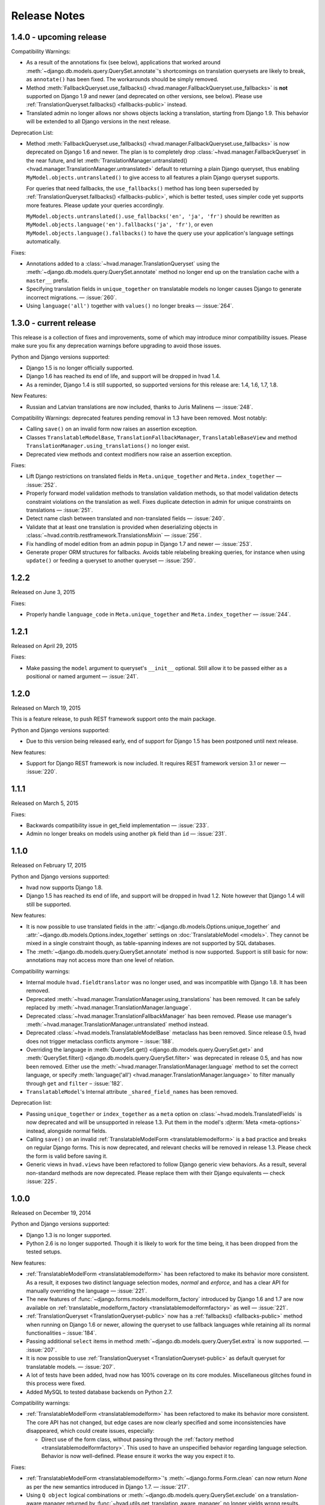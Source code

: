 #############
Release Notes
#############

.. release 1.4.0

*****************************
1.4.0 - upcoming release
*****************************

Compatibility Warnings:

- As a result of the annotations fix (see below), applications that worked around
  :meth:`~django.db.models.query.QuerySet.annotate`'s shortcomings on translation
  querysets are likely to break, as ``annotate()`` has been fixed. The
  workarounds should be simply removed.
- Method :meth:`FallbackQueryset.use_fallbacks() <hvad.manager.FallbackQueryset.use_fallbacks>`
  is **not** supported on Django 1.9 and newer (and deprecated on other versions, see
  below). Please use :ref:`TranslationQueryset.fallbacks() <fallbacks-public>` instead.
- Translated admin no longer allows nor shows objects lacking a translation, starting from
  Django 1.9. This behavior will be extended to all Django versions in the next release.

Deprecation List:

- Method :meth:`FallbackQueryset.use_fallbacks() <hvad.manager.FallbackQueryset.use_fallbacks>`
  is now deprecated on Django 1.6 and newer. The plan is to completely drop
  :class:`~hvad.manager.FallbackQueryset` in the near future, and let
  :meth:`TranslationManager.untranslated() <hvad.manager.TranslationManager.untranslated>`
  default to returning a plain Django queryset, thus enabling
  ``MyModel.objects.untranslated()`` to give access to all features a plain
  Django queryset supports.

  For queries that need fallbacks, the ``use_fallbacks()`` method has long been
  superseded by :ref:`TranslationQueryset.fallbacks() <fallbacks-public>`, which is
  better tested, uses simpler code yet supports more features.
  Please update your queries accordingly.

  ``MyModel.objects.untranslated().use_fallbacks('en', 'ja', 'fr')`` should be
  rewritten as ``MyModel.objects.language('en').fallbacks('ja', 'fr')``, or even
  ``MyModel.objects.language().fallbacks()`` to have the query use your application's
  language settings automatically.

Fixes:

- Annotations added to a :class:`~hvad.manager.TranslationQueryset` using the
  :meth:`~django.db.models.query.QuerySet.annotate` method no longer end up on
  the translation cache with a ``master__`` prefix.
- Specifying translation fields in ``unique_together`` on translatable models
  no longer causes Django to generate incorrect migrations. — :issue:`260`.
- Using ``language('all')`` together with ``values()`` no longer breaks — :issue:`264`.

.. release 1.3.0

*****************************
1.3.0 - current release
*****************************

This release is a collection of fixes and improvements, some of which may
introduce minor compatibility issues. Please make sure you fix any deprecation
warnings before upgrading to avoid those issues.

Python and Django versions supported:

- Django 1.5 is no longer officially supported.
- Django 1.6 has reached its end of life, and support will be dropped in hvad 1.4.
- As a reminder, Django 1.4 is still supported, so supported versions for this
  release are: 1.4, 1.6, 1.7, 1.8.

New Features:

- Russian and Latvian translations are now included, thanks to Juris Malinens — :issue:`248`.

Compatibility Warnings: deprecated features pending removal in 1.3 have been
removed. Most notably:

- Calling ``save()`` on an invalid form now raises an assertion exception.
- Classes ``TranslatableModelBase``, ``TranslationFallbackManager``,
  ``TranslatableBaseView`` and method ``TranslationManager.using_translations()``
  no longer exist.
- Deprecated view methods and context modifiers now raise an assertion exception.

Fixes:

- Lift Django restrictions on translated fields in ``Meta.unique_together`` and
  ``Meta.index_together`` — :issue:`252`.
- Properly forward model validation methods to translation validation methods, so
  that model validation detects constraint violations on the translation as well.
  Fixes duplicate detection in admin for unique constraints on translations — :issue:`251`.
- Detect name clash between translated and non-translated fields — :issue:`240`.
- Validate that at least one translation is provided when deserializing objects in
  :class:`~hvad.contrib.restframework.TranslationsMixin` — :issue:`256`.
- Fix handling of model edition from an admin popup in Django 1.7 and newer — :issue:`253`.
- Generate proper ORM structures for fallbacks. Avoids table relabeling breaking
  queries, for instance when using ``update()`` or feeding a queryset to another
  queryset — :issue:`250`.

.. release 1.2.2

*****************************
1.2.2
*****************************

Released on June 3, 2015

Fixes:

- Properly handle ``language_code`` in ``Meta.unique_together`` and
  ``Meta.index_together`` — :issue:`244`.

.. release 1.2.1

*****************************
1.2.1
*****************************

Released on April 29, 2015

Fixes:

- Make passing the ``model`` argument to queryset's ``__init__`` optional. Still
  allow it to be passed either as a positional or named argument — :issue:`241`.

.. release 1.2.0

*****************************
1.2.0
*****************************

Released on March 19, 2015

This is a feature release, to push REST framework support onto the main package.

Python and Django versions supported:

- Due to this version being released early, end of support for
  Django 1.5 has been postponed until next release.

New features:

- Support for Django REST framework is now included. It requires REST framework
  version 3.1 or newer — :issue:`220`.

.. release 1.1.1

*****************************
1.1.1
*****************************

Released on March 5, 2015

Fixes:

- Backwards compatibility issue in get_field implementation — :issue:`233`.
- Admin no longer breaks on models using another ``pk`` field than ``id`` — :issue:`231`.

.. release 1.1.0

*****************************
1.1.0
*****************************

Released on February 17, 2015

Python and Django versions supported:

- hvad now supports Django 1.8.
- Django 1.5 has reached its end of life, and support will be dropped in hvad 1.2.
  Note however that Django 1.4 will still be supported.

New features:

- It is now possible to use translated fields in the
  :attr:`~django.db.models.Options.unique_together` and
  :attr:`~django.db.models.Options.index_together` settings on
  :doc:`TranslatableModel <models>`. They cannot be mixed in a single constraint
  though, as table-spanning indexes are not supported by SQL databases.
- The :meth:`~django.db.models.query.QuerySet.annotate` method is now supported. Support
  is still basic for now: annotations may not access more than one level of relation.

Compatibility warnings:

- Internal module ``hvad.fieldtranslator`` was no longer used, and was incompatible with
  Django 1.8. It has been removed.
- Deprecated :meth:`~hvad.manager.TranslationManager.using_translations` has been removed.
  It can be safely replaced by :meth:`~hvad.manager.TranslationManager.language`.
- Deprecated :class:`~hvad.manager.TranslationFallbackManager` has been removed. Please
  use manager's :meth:`~hvad.manager.TranslationManager.untranslated` method instead.
- Deprecated :class:`~hvad.models.TranslatableModelBase` metaclass has been removed.
  Since release 0.5, hvad does not trigger metaclass conflicts anymore – :issue:`188`.
- Overriding the language in :meth:`QuerySet.get() <django.db.models.query.QuerySet.get>`
  and :meth:`QuerySet.filter() <django.db.models.query.QuerySet.filter>` was
  deprecated in release 0.5, and has now been removed. Either use the
  :meth:`~hvad.manager.TranslationManager.language` method to set the
  correct language, or specify
  :meth:`language('all') <hvad.manager.TranslationManager.language>` to filter
  manually through ``get`` and ``filter`` – :issue:`182`.
- ``TranslatableModel``'s Internal attribute ``_shared_field_names`` has been removed.

Deprecation list:

- Passing ``unique_together`` or ``index_together`` as a ``meta`` option on
  :class:`~hvad.models.TranslatedFields` is now deprecated and will be unsupported
  in release 1.3. Put them in the model's :djterm:`Meta <meta-options>`
  instead, alongside normal fields.
- Calling ``save()`` on an invalid :ref:`TranslatableModelForm <translatablemodelform>`
  is a bad practice and breaks on regular Django forms. This is now deprecated,
  and relevant checks will be removed in release 1.3. Please check the form is
  valid before saving it.
- Generic views in ``hvad.views`` have been refactored to follow Django generic
  view behaviors. As a result, several non-standard methods are now deprecated.
  Please replace them with their Django equivalents — check :issue:`225`.

.. release 1.0.0

*****************************
1.0.0
*****************************

Released on December 19, 2014

Python and Django versions supported:

- Django 1.3 is no longer supported.
- Python 2.6 is no longer supported. Though it is likely to work for the time
  being, it has been dropped from the tested setups.

New features:

- :ref:`TranslatableModelForm <translatablemodelform>` has been refactored to make
  its behavior more consistent. As a result, it exposes two distinct language
  selection modes, *normal* and *enforce*, and has a clear API for manually
  overriding the language — :issue:`221`.
- The new features of :func:`~django.forms.models.modelform_factory` introduced by
  Django 1.6 and 1.7 are now available on
  :ref:`translatable_modelform_factory <translatablemodelformfactory>` as
  well — :issue:`221`.
- :ref:`TranslationQueryset <TranslationQueryset-public>` now has a
  :ref:`fallbacks() <fallbacks-public>` method when running on
  Django 1.6 or newer, allowing the queryset to use fallback languages while
  retaining all its normal functionalities – :issue:`184`.
- Passing additional ``select`` items in method
  :meth:`~django.db.models.query.QuerySet.extra` is now supported. — :issue:`207`.
- It is now possible to use :ref:`TranslationQueryset <TranslationQueryset-public>`
  as default queryset for translatable models. — :issue:`207`.
- A lot of tests have been added, hvad now has 100% coverage on its core modules.
  Miscellaneous glitches found in this process were fixed.
- Added MySQL to tested database backends on Python 2.7.

Compatibility warnings:

- :ref:`TranslatableModelForm <translatablemodelform>` has been refactored to make
  its behavior more consistent. The core API has not changed, but edge cases are
  now clearly specified and some inconsistencies have disappeared, which could
  create issues, especially:

  - Direct use of the form class, without passing through the
    :ref:`factory method <translatablemodelformfactory>`. This used to have an
    unspecified behavior regarding language selection. Behavior is now
    well-defined. Please ensure it works the way you expect it to.

Fixes:

- :ref:`TranslatableModelForm <translatablemodelform>`'s
  :meth:`~django.forms.Form.clean` can now return `None` as per the new semantics
  introduced in Django 1.7. — :issue:`217`.
- Using ``Q object`` logical combinations or
  :meth:`~django.db.models.query.QuerySet.exclude` on a translation-aware
  manager returned by :func:`~hvad.utils.get_translation_aware_manager` no longer
  yields wrong results.
- Method :meth:`~django.db.models.query.QuerySet.get_or_create` now properly deals
  with Django 1.6-style transactions.

.. release 0.5.2

*****************************
0.5.2
*****************************

Released on November 8, 2014

Fixes:

- Admin does not break anymore on M2M fields on latest Django versions. — :issue:`212`.
- Related fields's :meth:`~django.db.models.fields.related.RelatedManager.clear`
  method now works properly (it used to break on MySQL, and was inefficient on
  other engines) — :issue:`212`.

.. release 0.5.1

*****************************
0.5.1
*****************************

Released on October 24, 2014

Fixes:

- Ecountering a regular (un-translatable) model in a deep `select_related` does
  not break anymore. — :issue:`206`.
- Language tabs URI are now correctly generated when changelist filters are used.
  — :issue:`203`.
- Admin language tab selection is no longer lost when change filters are active.
  — :issue:`202`.

.. release 0.5.0

*****************************
0.5.0
*****************************

Released on September 11, 2014

New features:

- New :ref:`translationformset_factory <translationformset>` and its companion
  :class:`~hvad.forms.BaseTranslationFormSet` allow building a formset to work
  on an instance's translations. Please have at look at its detailed
  :ref:`documentation <translationformset>` – :issue:`157`.
- Method :meth:`~hvad.manager.TranslationQueryset.language` now accepts the
  special value ``'all'``, allowing the query to consider all translations – :issue:`181`.
- Django 1.6+'s new :meth:`~django.db.models.query.QuerySet.datetimes` method is
  now available on :class:`~hvad.manager.TranslationQueryset` too – :issue:`175`.
- Django 1.6+'s new :meth:`~django.db.models.query.QuerySet.earliest` method is
  now available on :class:`~hvad.manager.TranslationQueryset`.
- Calls to :meth:`~hvad.manager.TranslationQueryset.language`, passing ``None``
  to use the current language now defers language resolution until the query is
  evaluated. It can now be used in form definitions directly, for instance for
  passing a custom queryset to :class:`~django.forms.ModelChoiceField` – :issue:`171`.
- Similarly, :meth:`~hvad.manager.FallbackQueryset.use_fallbacks` can now be
  passed ``None`` as one of the fallbacks, and it will be replaced with current
  language at query evaluation time.
- All queryset classes used by :class:`~hvad.manager.TranslationManager` can now
  be customized thanks to the new :attr:`~hvad.manager.TranslationManager.fallback_class`
  and :attr:`~hvad.manager.TranslationManager.default_class` attributes.
- Abstract models are now supported. The concrete class must still declare a
  :class:`~hvad.models.TranslatedFields` instance, but it can be empty – :issue:`180`.
- Django-hvad messages are now available in Italian – :issue:`178`.
- The :attr:`Meta.ordering <django.db.models.Options.ordering>` model setting
  is now supported on translatable models. It accepts both translated and shared
  fields – :issue:`185`, :issue:`12`.
- The :meth:`~hvad.manager.TranslationQueryset.select_related` method is no longer
  limited to 1 level depth – :issue:`192`.
- The :meth:`~hvad.manager.TranslationQueryset.select_related` method semantics
  is now consistent with that of regular querysets. It supports passing ``None``
  to clear the list and mutiple calls mimic Django behavior. That is: cumulative
  starting from Django 1.7 and substitutive before – :issue:`192`.

Deprecation list:

- The deprecated ``nani`` module was removed.
- Method :meth:`~hvad.manager.TranslationManager.using_translations` is now deprecated.
  It can be safely replaced by :meth:`~hvad.manager.TranslationManager.language`
  with no arguments.
- Setting ``NANI_TABLE_NAME_SEPARATOR`` was renamed to ``HVAD_TABLE_NAME_SEPARATOR``.
  Using the old name will still work for now, but issue a deprecation warning,
  and get removed in next version.
- CSS class ``nani-language-tabs`` in admin templates was renamed to
  ``hvad-language-tabs``. Entities will bear both classes until next version.
- Private ``_real_manager`` and ``_fallback_manager`` attributes of
  :class:`~hvad.manager.TranslationQueryset` have been removed as the indirection
  served no real purpose.
- The :class:`~hvad.manager.TranslationFallbackManager` is deprecated and will
  be removed in next release. Please use manager's
  :meth:`~hvad.manager.TranslationManager.untranslated` method instead.
- The :class:`~hvad.models.TranslatableModelBase` metaclass is no longer
  necessary and will be removed in next release. hvad no longer triggers metaclass
  conflicts and ``TranslatableModelBase`` can be safely dropped – :issue:`188`.
- Overriding the language in :meth:`QuerySet.get() <django.db.models.query.QuerySet.get>`
  and :meth:`QuerySet.filter() <django.db.models.query.QuerySet.filter>` is now
  deprecated. Either use the :meth:`~hvad.manager.TranslationManager.language`
  method to set the correct language, or specify
  :meth:`language('all') <hvad.manager.TranslationManager.language>` to filter
  manually through ``get`` and ``filter`` – :issue:`182`.

Fixes:

- Method :meth:`~django.db.models.query.QuerySet.latest` now works when passed
  no field name, properly getting the field name from the model's
  :attr:`Meta.get_latest_by <django.db.models.Options.get_latest_by>` option.
- :class:`~hvad.manager.FallbackQueryset` now leverages the better control on
  queries allowed in Django 1.6 and newer to use only one query to resolve
  fallbacks. Old behavior can be forced by adding ``HVAD_LEGACY_FALLBACKS = True``
  to your settings.
- Assigning value to translatable foreign keys through its ``_id`` field no
  longer results in assigned value being ignored – :issue:`193`.
- Tests were refactored to fully support PostgreSQL – :issue:`194`

.. release 0.4.1

*****************************
0.4.1
*****************************

Released on June 1, 2014

Fixes:

- Translations no longer remain in database when deleted depending on
  the query that deleted them – :issue:`183`.
- :meth:`~hvad.models.TranslatableModel.get_available_languages` now
  uses translations if they were prefetched with
  :meth:`~django.db.models.query.QuerySet.prefetch_related`.  Especially, using
  :meth:`~hvad.admin.TranslatableAdmin.all_translations` in
  :attr:`~django.contrib.admin.ModelAdmin.list_display` no longer results in one
  query per item, as long as translations were prefetched –
  :issue:`179`, :issue:`97`.


.. release 0.4.0

*****************************
0.4.0
*****************************

Released on May 19, 2014

New Python and Django versions supported:

- django-hvad now supports Django 1.7 running on Python 2.7, 3.3 and 3.4.
- django-hvad now supports Django 1.6 running on Python 2.7 and 3.3.

New features:

- :class:`~hvad.manager.TranslationManager`'s queryset class can now be overriden by
  setting its :attr:`~hvad.manager.TranslationManager.queryset_class` attribute.
- Proxy models can be used with django-hvad. This is a new feature, please
  use with caution and report any issue on github.
- :class:`~hvad.admin.TranslatableAdmin`'s list display now has direct links
  to each available translation.
- Instance's translated fields are now available to the model's
  :meth:`~django.db.models.Model.save` method when saving a
  :class:`~hvad.forms.TranslatableModelForm`.
- Accessing a translated field on an untranslated instance will now raise an
  :exc:`~exceptions.AttributeError` with a helpful message instead of letting the
  exception bubble up from the ORM.
- Method :meth:`~hvad.manager.TranslationQueryset.in_bulk` is now available on
  :class:`~hvad.manager.TranslationQueryset`.

Deprecation list:

- Catching :exc:`~django.core.exceptions.ObjectDoesNotExist` when accessing
  a translated field on an instance is deprecated. In case no translation
  is loaded and none exists in database for current language, an
  :exc:`~exceptions.AttributeError` is raised instead. For the transition,
  both are supported until next release.

Removal of the old ``'nani'`` aliases was postponed until next release.

Fixes:

- Fixed an issue where :class:`~hvad.admin.TranslatableAdmin` could overwrite the
  wrong language while saving a form.
- :meth:`~hvad.models.TranslatableModel.lazy_translation_getter` now tries
  translations in :setting:`LANGUAGES` order once it has failed with current
  language and site's main :setting:`LANGUAGE_CODE`.
- No more deprecation warnings when importing only from ``hvad``.
- :class:`~hvad.admin.TranslatableAdmin` now generates relative URLs instead
  of absolute ones, enabling it to work behind reverse proxies.
- django-hvad does not depend on the default manager being named
  'objects' anymore.
- Q objects now work properly with :class:`~hvad.manager.TranslationQueryset`.

.. release-0.3

*****************************
0.3
*****************************

New Python and Django versions supported:

- django-hvad now supports Django 1.5 running on Python 2.6 and 2.6.

Deprecation list:

- Dropped support for django 1.2.
- In next release, the old 'nani' module will be removed.


.. release-0.2

*****************************
0.2
*****************************

The package is now called 'hvad'. Old imports should result in an import error.

Fixed django 1.4 support

Fixed a number of minor issues



.. release-0.1.4

*****************************
0.1.4 (Alpha)
*****************************

Released on November 29, 2011

- Introduces :meth:`lazy_translation_getter`


.. release-0.1.3

*****************************
0.1.3 (Alpha)
*****************************

Released on November 8, 2011

- A new setting was introduced to configure the table name separator, ``NANI_TABLE_NAME_SEPARATOR``.

  .. note::

       If you upgrade from an earlier version, you'll have to rename your tables yourself (the general template is
       ``appname_modelname_translation``) or set ``NANI_TABLE_NAME_SEPARATOR`` to the empty string in your settings (which
       was the implicit default until 0.1.0)

.. release-0.0.4

*****************************
0.0.4 (Alpha)
*****************************

.. release-0.0.3

*************
0.0.3 (Alpha)
*************

Released on May 26, 2011.

* Replaced our ghetto fallback querying code with a simplified version of the
  logic used in Bert Constantins `django-polymorphic`_, all credit for our now
  better FallbackQueryset code goes to him.
* Replaced all JSON fixtures for testing with Python fixtures, to keep tests
  maintainable.
* Nicer language tabs in admin thanks to the amazing help of Angelo Dini.
* Ability to delete translations from the admin.
* Changed hvad.admin.TranslatableAdmin.get_language_tabs signature.
* Removed tests from egg.
* Fixed some tests possibly leaking client state information.
* Fixed a critical bug in hvad.forms.TranslatableModelForm where attempting to
  save a translated model with a relation (FK) would cause IntegrityErrors when
  it's a new instance.
* Fixed a critical bug in hvad.models.TranslatableModelBase where certain field
  types on models would break the metaclass. (Many thanks to Kristian
  Oellegaard for the fix)
* Fixed a bug that prevented abstract TranslatableModel subclasses with no
  translated fields.


.. release-0.0.2

*************
0.0.2 (Alpha)
*************

Released on May 16, 2011.

* Removed language code field from admin.
* Fixed admin 'forgetting' selected language when editing an instance in another
  language than the UI language in admin.


.. release-0.0.1

*************
0.0.1 (Alpha)
*************

Released on May 13, 2011.

* First release, for testing purposes only.


.. _django-polymorphic: https://github.com/bconstantin/django_polymorphic
.. _github repository: https://github.com/KristianOellegaard/django-hvad
.. _packaged release: https://pypi.python.org/pypi/django-hvad
